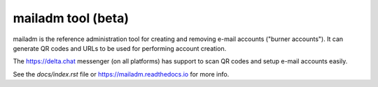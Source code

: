 mailadm tool (beta)
======================

mailadm is the reference administration tool for creating
and removing e-mail accounts ("burner accounts"). It can
generate QR codes and URLs to be used for performing
account creation.

The https://delta.chat messenger (on all platforms)
has support to scan QR codes and setup e-mail accounts
easily.

See the `docs/index.rst` file or https://mailadm.readthedocs.io for more info.
